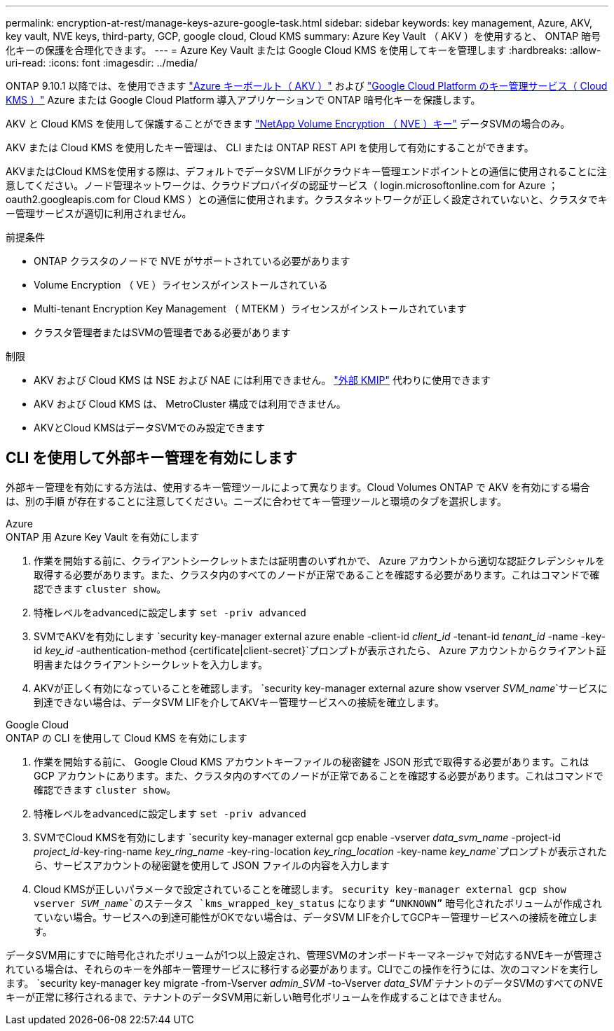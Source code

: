 ---
permalink: encryption-at-rest/manage-keys-azure-google-task.html 
sidebar: sidebar 
keywords: key management, Azure, AKV, key vault, NVE keys, third-party, GCP, google cloud, Cloud KMS 
summary: Azure Key Vault （ AKV ）を使用すると、 ONTAP 暗号化キーの保護を合理化できます。 
---
= Azure Key Vault または Google Cloud KMS を使用してキーを管理します
:hardbreaks:
:allow-uri-read: 
:icons: font
:imagesdir: ../media/


[role="lead"]
ONTAP 9.10.1 以降では、を使用できます link:https://docs.microsoft.com/en-us/azure/key-vault/general/basic-concepts["Azure キーボールト（ AKV ）"^] および link:https://cloud.google.com/kms/docs["Google Cloud Platform のキー管理サービス（ Cloud KMS ）"^] Azure または Google Cloud Platform 導入アプリケーションで ONTAP 暗号化キーを保護します。

AKV と Cloud KMS を使用して保護することができます link:configure-netapp-volume-encryption-concept.html["NetApp Volume Encryption （ NVE ）キー"] データSVMの場合のみ。

AKV または Cloud KMS を使用したキー管理は、 CLI または ONTAP REST API を使用して有効にすることができます。

AKVまたはCloud KMSを使用する際は、デフォルトでデータSVM LIFがクラウドキー管理エンドポイントとの通信に使用されることに注意してください。ノード管理ネットワークは、クラウドプロバイダの認証サービス（ login.microsoftonline.com for Azure ； oauth2.googleapis.com for Cloud KMS ）との通信に使用されます。クラスタネットワークが正しく設定されていないと、クラスタでキー管理サービスが適切に利用されません。

.前提条件
* ONTAP クラスタのノードで NVE がサポートされている必要があります
* Volume Encryption （ VE ）ライセンスがインストールされている
* Multi-tenant Encryption Key Management （ MTEKM ）ライセンスがインストールされています
* クラスタ管理者またはSVMの管理者である必要があります


.制限
* AKV および Cloud KMS は NSE および NAE には利用できません。 link:enable-external-key-management-96-later-nve-task.html["外部 KMIP"] 代わりに使用できます
* AKV および Cloud KMS は、 MetroCluster 構成では利用できません。
* AKVとCloud KMSはデータSVMでのみ設定できます




== CLI を使用して外部キー管理を有効にします

外部キー管理を有効にする方法は、使用するキー管理ツールによって異なります。Cloud Volumes ONTAP で AKV を有効にする場合は、別の手順 が存在することに注意してください。ニーズに合わせてキー管理ツールと環境のタブを選択します。

[role="tabbed-block"]
====
.Azure
--
.ONTAP 用 Azure Key Vault を有効にします
. 作業を開始する前に、クライアントシークレットまたは証明書のいずれかで、 Azure アカウントから適切な認証クレデンシャルを取得する必要があります。また、クラスタ内のすべてのノードが正常であることを確認する必要があります。これはコマンドで確認できます `cluster show`。
. 特権レベルをadvancedに設定します
`set -priv advanced`
. SVMでAKVを有効にします
`security key-manager external azure enable -client-id _client_id_ -tenant-id _tenant_id_ -name -key-id _key_id_ -authentication-method {certificate|client-secret}`プロンプトが表示されたら、 Azure アカウントからクライアント証明書またはクライアントシークレットを入力します。
. AKVが正しく有効になっていることを確認します。
`security key-manager external azure show vserver _SVM_name_`サービスに到達できない場合は、データSVM LIFを介してAKVキー管理サービスへの接続を確立します。


--
.Google Cloud
--
.ONTAP の CLI を使用して Cloud KMS を有効にします
. 作業を開始する前に、 Google Cloud KMS アカウントキーファイルの秘密鍵を JSON 形式で取得する必要があります。これは GCP アカウントにあります。また、クラスタ内のすべてのノードが正常であることを確認する必要があります。これはコマンドで確認できます `cluster show`。
. 特権レベルをadvancedに設定します
`set -priv advanced`
. SVMでCloud KMSを有効にします
`security key-manager external gcp enable -vserver _data_svm_name_ -project-id _project_id_-key-ring-name _key_ring_name_ -key-ring-location _key_ring_location_ -key-name _key_name_`プロンプトが表示されたら、サービスアカウントの秘密鍵を使用して JSON ファイルの内容を入力します
. Cloud KMSが正しいパラメータで設定されていることを確認します。
`security key-manager external gcp show vserver _SVM_name_`のステータス `kms_wrapped_key_status` になります `“UNKNOWN”` 暗号化されたボリュームが作成されていない場合。サービスへの到達可能性がOKでない場合は、データSVM LIFを介してGCPキー管理サービスへの接続を確立します。


--
====
データSVM用にすでに暗号化されたボリュームが1つ以上設定され、管理SVMのオンボードキーマネージャで対応するNVEキーが管理されている場合は、それらのキーを外部キー管理サービスに移行する必要があります。CLIでこの操作を行うには、次のコマンドを実行します。
`security key-manager key migrate -from-Vserver _admin_SVM_ -to-Vserver _data_SVM_`テナントのデータSVMのすべてのNVEキーが正常に移行されるまで、テナントのデータSVM用に新しい暗号化ボリュームを作成することはできません。
